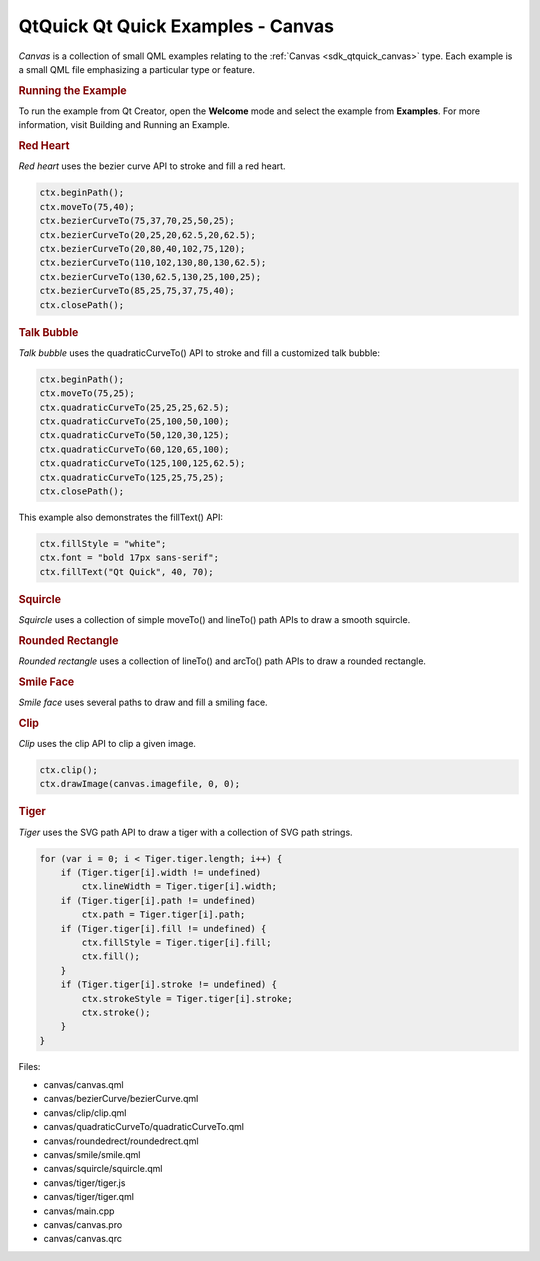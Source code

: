.. _sdk_qtquick_qt_quick_examples_-_canvas:
QtQuick Qt Quick Examples - Canvas
==================================



|image0|

*Canvas* is a collection of small QML examples relating to the
:ref:`Canvas <sdk_qtquick_canvas>` type. Each example is a small QML file
emphasizing a particular type or feature.

.. rubric:: Running the Example
   :name: running-the-example

To run the example from Qt Creator, open the **Welcome** mode and select
the example from **Examples**. For more information, visit Building and
Running an Example.

.. rubric:: Red Heart
   :name: red-heart

*Red heart* uses the bezier curve API to stroke and fill a red heart.

.. code:: qml

    ctx.beginPath();
    ctx.moveTo(75,40);
    ctx.bezierCurveTo(75,37,70,25,50,25);
    ctx.bezierCurveTo(20,25,20,62.5,20,62.5);
    ctx.bezierCurveTo(20,80,40,102,75,120);
    ctx.bezierCurveTo(110,102,130,80,130,62.5);
    ctx.bezierCurveTo(130,62.5,130,25,100,25);
    ctx.bezierCurveTo(85,25,75,37,75,40);
    ctx.closePath();

.. rubric:: Talk Bubble
   :name: talk-bubble

*Talk bubble* uses the quadraticCurveTo() API to stroke and fill a
customized talk bubble:

.. code:: qml

    ctx.beginPath();
    ctx.moveTo(75,25);
    ctx.quadraticCurveTo(25,25,25,62.5);
    ctx.quadraticCurveTo(25,100,50,100);
    ctx.quadraticCurveTo(50,120,30,125);
    ctx.quadraticCurveTo(60,120,65,100);
    ctx.quadraticCurveTo(125,100,125,62.5);
    ctx.quadraticCurveTo(125,25,75,25);
    ctx.closePath();

This example also demonstrates the fillText() API:

.. code:: qml

    ctx.fillStyle = "white";
    ctx.font = "bold 17px sans-serif";
    ctx.fillText("Qt Quick", 40, 70);

.. rubric:: Squircle
   :name: squircle

*Squircle* uses a collection of simple moveTo() and lineTo() path APIs
to draw a smooth squircle.

.. rubric:: Rounded Rectangle
   :name: rounded-rectangle

*Rounded rectangle* uses a collection of lineTo() and arcTo() path APIs
to draw a rounded rectangle.

.. rubric:: Smile Face
   :name: smile-face

*Smile face* uses several paths to draw and fill a smiling face.

.. rubric:: Clip
   :name: clip

*Clip* uses the clip API to clip a given image.

.. code:: qml

    ctx.clip();
    ctx.drawImage(canvas.imagefile, 0, 0);

.. rubric:: Tiger
   :name: tiger

*Tiger* uses the SVG path API to draw a tiger with a collection of SVG
path strings.

.. code:: qml

    for (var i = 0; i < Tiger.tiger.length; i++) {
        if (Tiger.tiger[i].width != undefined)
            ctx.lineWidth = Tiger.tiger[i].width;
        if (Tiger.tiger[i].path != undefined)
            ctx.path = Tiger.tiger[i].path;
        if (Tiger.tiger[i].fill != undefined) {
            ctx.fillStyle = Tiger.tiger[i].fill;
            ctx.fill();
        }
        if (Tiger.tiger[i].stroke != undefined) {
            ctx.strokeStyle = Tiger.tiger[i].stroke;
            ctx.stroke();
        }
    }

Files:

-  canvas/canvas.qml
-  canvas/bezierCurve/bezierCurve.qml
-  canvas/clip/clip.qml
-  canvas/quadraticCurveTo/quadraticCurveTo.qml
-  canvas/roundedrect/roundedrect.qml
-  canvas/smile/smile.qml
-  canvas/squircle/squircle.qml
-  canvas/tiger/tiger.js
-  canvas/tiger/tiger.qml
-  canvas/main.cpp
-  canvas/canvas.pro
-  canvas/canvas.qrc

.. |image0| image:: /media/sdk/apps/qml/qtquick-canvas-example/images/qml-canvas-example.png

